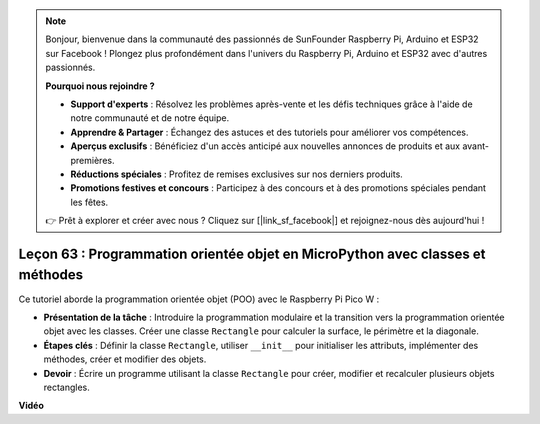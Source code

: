.. note::

    Bonjour, bienvenue dans la communauté des passionnés de SunFounder Raspberry Pi, Arduino et ESP32 sur Facebook ! Plongez plus profondément dans l'univers du Raspberry Pi, Arduino et ESP32 avec d'autres passionnés.

    **Pourquoi nous rejoindre ?**

    - **Support d'experts** : Résolvez les problèmes après-vente et les défis techniques grâce à l'aide de notre communauté et de notre équipe.
    - **Apprendre & Partager** : Échangez des astuces et des tutoriels pour améliorer vos compétences.
    - **Aperçus exclusifs** : Bénéficiez d'un accès anticipé aux nouvelles annonces de produits et aux avant-premières.
    - **Réductions spéciales** : Profitez de remises exclusives sur nos derniers produits.
    - **Promotions festives et concours** : Participez à des concours et à des promotions spéciales pendant les fêtes.

    👉 Prêt à explorer et créer avec nous ? Cliquez sur [|link_sf_facebook|] et rejoignez-nous dès aujourd'hui !

Leçon 63 : Programmation orientée objet en MicroPython avec classes et méthodes
===================================================================================

Ce tutoriel aborde la programmation orientée objet (POO) avec le Raspberry Pi Pico W :

* **Présentation de la tâche** : Introduire la programmation modulaire et la transition vers la programmation orientée objet avec les classes. Créer une classe ``Rectangle`` pour calculer la surface, le périmètre et la diagonale.
* **Étapes clés** : Définir la classe ``Rectangle``, utiliser ``__init__`` pour initialiser les attributs, implémenter des méthodes, créer et modifier des objets.
* **Devoir** : Écrire un programme utilisant la classe ``Rectangle`` pour créer, modifier et recalculer plusieurs objets rectangles.


**Vidéo**

.. raw:: html

    <iframe width="700" height="500" src="https://www.youtube.com/embed/o3d5J9AVwIA?si=xyXafMVr4IGxDpEa" title="YouTube video player" frameborder="0" allow="accelerometer; autoplay; clipboard-write; encrypted-media; gyroscope; picture-in-picture; web-share" allowfullscreen></iframe>
